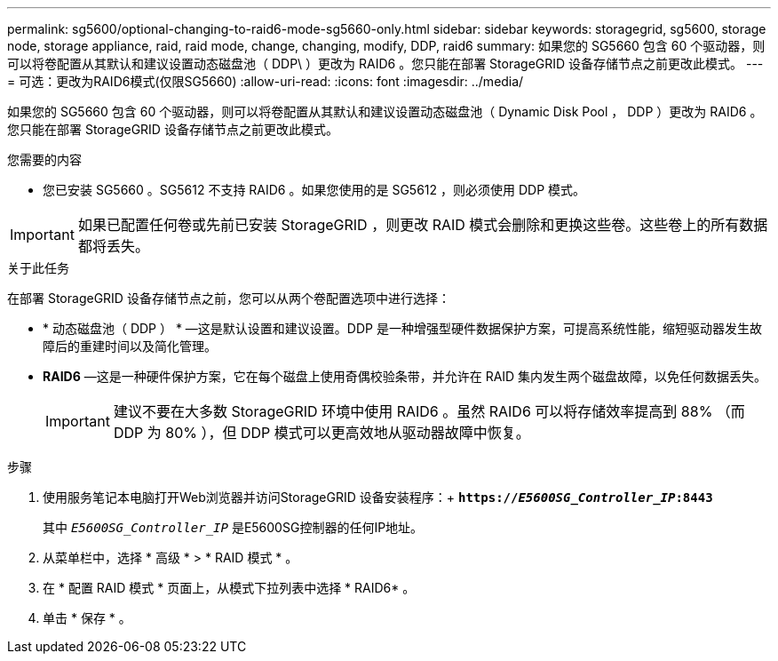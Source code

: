 ---
permalink: sg5600/optional-changing-to-raid6-mode-sg5660-only.html 
sidebar: sidebar 
keywords: storagegrid, sg5600, storage node, storage appliance, raid, raid mode, change, changing, modify, DDP, raid6 
summary: 如果您的 SG5660 包含 60 个驱动器，则可以将卷配置从其默认和建议设置动态磁盘池（ DDP\ ）更改为 RAID6 。您只能在部署 StorageGRID 设备存储节点之前更改此模式。 
---
= 可选：更改为RAID6模式(仅限SG5660)
:allow-uri-read: 
:icons: font
:imagesdir: ../media/


[role="lead"]
如果您的 SG5660 包含 60 个驱动器，则可以将卷配置从其默认和建议设置动态磁盘池（ Dynamic Disk Pool ， DDP ）更改为 RAID6 。您只能在部署 StorageGRID 设备存储节点之前更改此模式。

.您需要的内容
* 您已安装 SG5660 。SG5612 不支持 RAID6 。如果您使用的是 SG5612 ，则必须使用 DDP 模式。



IMPORTANT: 如果已配置任何卷或先前已安装 StorageGRID ，则更改 RAID 模式会删除和更换这些卷。这些卷上的所有数据都将丢失。

.关于此任务
在部署 StorageGRID 设备存储节点之前，您可以从两个卷配置选项中进行选择：

* * 动态磁盘池（ DDP ） * —这是默认设置和建议设置。DDP 是一种增强型硬件数据保护方案，可提高系统性能，缩短驱动器发生故障后的重建时间以及简化管理。
* *RAID6* —这是一种硬件保护方案，它在每个磁盘上使用奇偶校验条带，并允许在 RAID 集内发生两个磁盘故障，以免任何数据丢失。
+

IMPORTANT: 建议不要在大多数 StorageGRID 环境中使用 RAID6 。虽然 RAID6 可以将存储效率提高到 88% （而 DDP 为 80% ），但 DDP 模式可以更高效地从驱动器故障中恢复。



.步骤
. 使用服务笔记本电脑打开Web浏览器并访问StorageGRID 设备安装程序：+
`*https://_E5600SG_Controller_IP_:8443*`
+
其中 `_E5600SG_Controller_IP_` 是E5600SG控制器的任何IP地址。

. 从菜单栏中，选择 * 高级 * > * RAID 模式 * 。
. 在 * 配置 RAID 模式 * 页面上，从模式下拉列表中选择 * RAID6* 。
. 单击 * 保存 * 。


